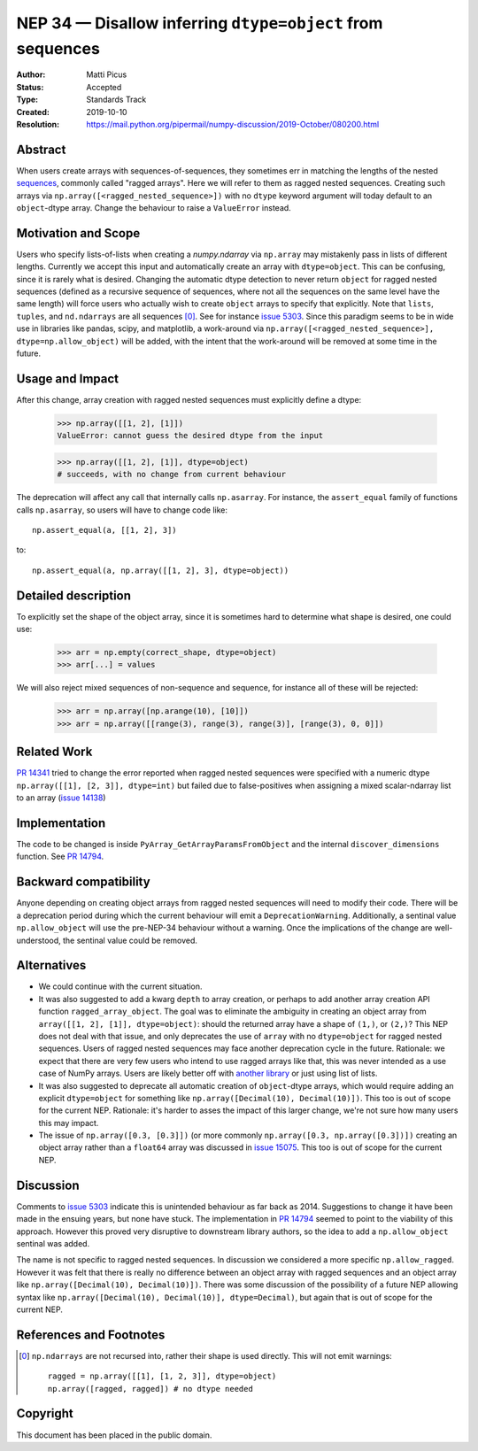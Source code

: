 ===========================================================
NEP 34 — Disallow inferring ``dtype=object`` from sequences
===========================================================

:Author: Matti Picus
:Status: Accepted
:Type: Standards Track
:Created: 2019-10-10
:Resolution: https://mail.python.org/pipermail/numpy-discussion/2019-October/080200.html

Abstract
--------

When users create arrays with sequences-of-sequences, they sometimes err in
matching the lengths of the nested sequences_, commonly called "ragged
arrays".  Here we will refer to them as ragged nested sequences. Creating such
arrays via ``np.array([<ragged_nested_sequence>])`` with no ``dtype`` keyword
argument will today default to an ``object``-dtype array. Change the behaviour to
raise a ``ValueError`` instead.

Motivation and Scope
--------------------

Users who specify lists-of-lists when creating a `numpy.ndarray` via
``np.array`` may mistakenly pass in lists of different lengths. Currently we
accept this input and automatically create an array with ``dtype=object``. This
can be confusing, since it is rarely what is desired. Changing the automatic
dtype detection to never return ``object`` for ragged nested sequences (defined as a
recursive sequence of sequences, where not all the sequences on the same
level have the same length) will force users who actually wish to create
``object`` arrays to specify that explicitly. Note that ``lists``, ``tuples``,
and ``nd.ndarrays`` are all sequences [0]_. See for instance `issue 5303`_.
Since this paradigm seems to be in wide use in libraries like pandas, scipy,
and matplotlib, a work-around via ``np.array([<ragged_nested_sequence>],
dtype=np.allow_object)`` will be added, with the intent that the work-around
will be removed at some time in the future.

Usage and Impact
----------------

After this change, array creation with ragged nested sequences must explicitly
define a dtype:

    >>> np.array([[1, 2], [1]])
    ValueError: cannot guess the desired dtype from the input

    >>> np.array([[1, 2], [1]], dtype=object)
    # succeeds, with no change from current behaviour

The deprecation will affect any call that internally calls ``np.asarray``.  For
instance, the ``assert_equal`` family of functions calls ``np.asarray``, so
users will have to change code like::

    np.assert_equal(a, [[1, 2], 3])

to::

    np.assert_equal(a, np.array([[1, 2], 3], dtype=object))

Detailed description
--------------------

To explicitly set the shape of the object array, since it is sometimes hard to
determine what shape is desired, one could use:

    >>> arr = np.empty(correct_shape, dtype=object)
    >>> arr[...] = values

We will also reject mixed sequences of non-sequence and sequence, for instance
all of these will be rejected:

    >>> arr = np.array([np.arange(10), [10]])
    >>> arr = np.array([[range(3), range(3), range(3)], [range(3), 0, 0]])

Related Work
------------

`PR 14341`_ tried to change the error reported when ragged nested sequences
were specified with a numeric dtype ``np.array([[1], [2, 3]], dtype=int)`` but
failed due to false-positives when assigning a mixed scalar-ndarray list to an
array (`issue 14138`_)

.. _`PR 14341`: https://github.com/numpy/numpy/pull/14341
.. _`issue 14138`: https://github.com/numpy/numpy/issue/14138

Implementation
--------------

The code to be changed is inside ``PyArray_GetArrayParamsFromObject`` and the
internal ``discover_dimensions`` function. See `PR 14794`_.

Backward compatibility
----------------------

Anyone depending on creating object arrays from ragged nested sequences will
need to modify their code. There will be a deprecation period during which the
current behaviour will emit a ``DeprecationWarning``. Additionally, a sentinal
value ``np.allow_object`` will use the pre-NEP-34 behaviour without a warning.
Once the implications of the change are well-understood, the sentinal value
could be removed.

Alternatives
------------

- We could continue with the current situation.

- It was also suggested to add a kwarg ``depth`` to array creation, or perhaps
  to add another array creation API function ``ragged_array_object``. The goal
  was to eliminate the ambiguity in creating an object array from ``array([[1,
  2], [1]], dtype=object)``: should the returned array have a shape of
  ``(1,)``, or ``(2,)``? This NEP does not deal with that issue, and only
  deprecates the use of ``array`` with no ``dtype=object`` for ragged nested
  sequences. Users of ragged nested sequences may face another deprecation
  cycle in the future. Rationale: we expect that there are very few users who
  intend to use ragged arrays like that, this was never intended as a use case
  of NumPy arrays. Users are likely better off with `another library`_ or just
  using list of lists.

- It was also suggested to deprecate all automatic creation of ``object``-dtype
  arrays, which would require adding an explicit ``dtype=object`` for something
  like ``np.array([Decimal(10), Decimal(10)])``. This too is out of scope for
  the current NEP. Rationale: it's harder to asses the impact of this larger
  change, we're not sure how many users this may impact.

- The issue of ``np.array([0.3, [0.3]])`` (or more commonly ``np.array([0.3,
  np.array([0.3])])`` creating an object array rather than a ``float64`` array
  was discussed in `issue 15075`_. This too is out of scope for the current
  NEP.


Discussion
----------

Comments to `issue 5303`_ indicate this is unintended behaviour as far back as
2014. Suggestions to change it have been made in the ensuing years, but none
have stuck. The implementation in `PR 14794`_ seemed to point to the
viability of this approach. However this proved very disruptive to downstream
library authors, so the idea to add a ``np.allow_object`` sentinal was added.

The name is not specific to ragged nested sequences. In discussion we
considered a more specific ``np.allow_ragged``. However it was felt that there
is really no difference between an object array with ragged sequences and an
object array like ``np.array([Decimal(10), Decimal(10)])``. There was some
discussion of the possibility of a future NEP allowing syntax like
``np.array([Decimal(10), Decimal(10)], dtype=Decimal)``, but again that is out
of scope for the current NEP.

References and Footnotes
------------------------

.. _`issue 5303`: https://github.com/numpy/numpy/issues/5303
.. _`issue 15075`: https://github.com/numpy/numpy/issues/15075
.. _sequences: https://docs.python.org/3.7/glossary.html#term-sequence
.. _`PR 14794`: https://github.com/numpy/numpy/pull/14794
.. _`another library`: https://github.com/scikit-hep/awkward-array

.. [0] ``np.ndarrays`` are not recursed into, rather their shape is used
   directly. This will not emit warnings::

      ragged = np.array([[1], [1, 2, 3]], dtype=object)
      np.array([ragged, ragged]) # no dtype needed

Copyright
---------

This document has been placed in the public domain.
